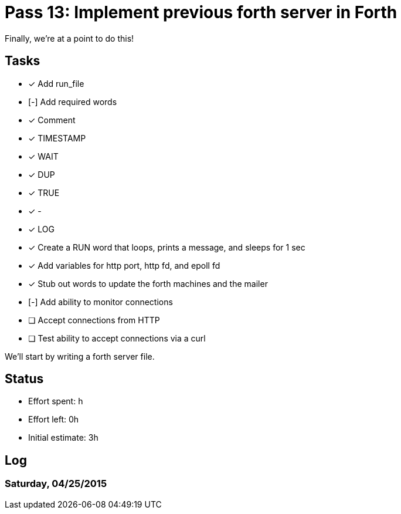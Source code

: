 = Pass 13: Implement previous forth server in Forth

Finally, we're at a point to do this!


== Tasks
- [x] Add run_file
- [-] Add required words
  - [x] Comment
  - [x] TIMESTAMP
  - [x] WAIT
  - [x] DUP
  - [x] TRUE
  - [x] -
  - [x] LOG

- [x] Create a RUN word that loops, prints a message, and sleeps for 1 sec
- [x] Add variables for http port, http fd, and epoll fd
- [x] Stub out words to update the forth machines and the mailer
- [-] Add ability to monitor connections
  - [ ] Accept connections from HTTP
- [ ] Test ability to accept connections via a curl

We'll start by writing a forth server file.

== Status
- Effort spent: h
- Effort left: 0h
- Initial estimate: 3h

== Log

=== Saturday, 04/25/2015

